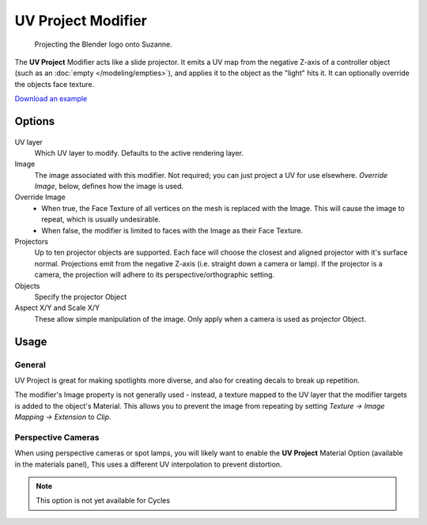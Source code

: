 
*******************
UV Project Modifier
*******************

.. figure:: /images/Uvproject.jpg

   Projecting the Blender logo onto Suzanne.


The **UV Project** Modifier acts like a slide projector.
It emits a UV map from the negative Z-axis of a controller object (such as an :doc:`empty </modeling/empties>`),
and applies it to the object as the "light" hits it. It can optionally override the objects face texture.

`Download an example <http://wiki.blender.org/index.php/File:Uvproject.blend>`__


Options
=======

.. figure:: /images/Uvproject_ui.jpg

UV layer
   Which UV layer to modify. Defaults to the active rendering layer.

Image
   The image associated with this modifier. Not required; you can just project a UV for use elsewhere.
   *Override Image*, below, defines how the image is used.

Override Image
   - When true, the Face Texture of all vertices on the mesh is replaced with the Image.
     This will cause the image to repeat, which is usually undesirable.
   - When false, the modifier is limited to faces with the Image as their Face Texture.

Projectors
   Up to ten projector objects are supported. Each face will choose the closest and aligned projector with it's
   surface normal. Projections emit from the negative Z-axis (i.e. straight down a camera or lamp).
   If the projector is a camera, the projection will adhere to its perspective/orthographic setting.

Objects
   Specify the projector Object

Aspect X/Y and Scale X/Y
   These allow simple manipulation of the image. Only apply when a camera is used as projector Object.


Usage
=====

General
-------

UV Project is great for making spotlights more diverse, and also for creating decals to break up repetition.

The modifier's Image property is not generally used - instead,
a texture mapped to the UV layer that the modifier targets is added to the object's Material.
This allows you to prevent the image from repeating by setting *Texture → Image Mapping →
Extension* to *Clip*.


Perspective Cameras
-------------------

When using perspective cameras or spot lamps,
you will likely want to enable the **UV Project** Material Option
(available in the materials panel),
This uses a different UV interpolation to prevent distortion.

.. note::

   This option is not yet available for Cycles


